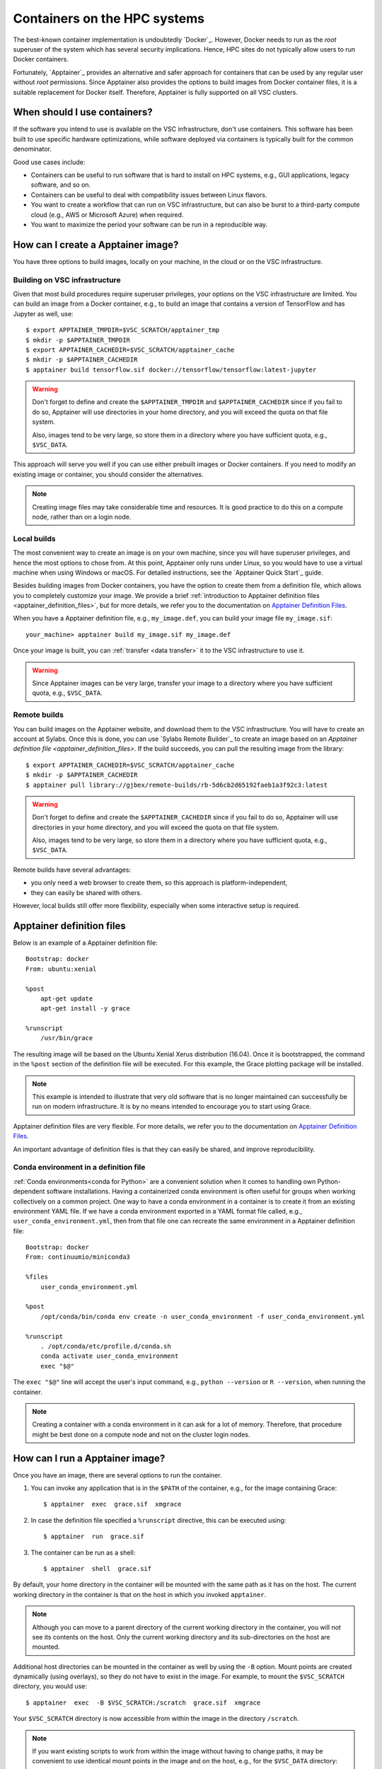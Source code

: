 #############################
Containers on the HPC systems
#############################

The best-known container implementation is undoubtedly `Docker`_.  However,
Docker needs to run as the *root* superuser of the system which has several
security implications. Hence, HPC sites do not typically allow users to run
Docker containers.

Fortunately, `Apptainer`_ provides an alternative and safer approach for
containers that can be used by any regular user without *root* permissions.
Since Apptainer also provides the options to build images from Docker container
files, it is a suitable replacement for Docker itself. Therefore, Apptainer is
fully supported on all VSC clusters.


When should I use containers?
=============================

If the software you intend to use is available on the VSC infrastructure,
don't use containers.  This software has been built to use specific
hardware optimizations, while software deployed via containers is
typically built for the common denominator.

Good use cases include:

* Containers can be useful to run software that is hard to install
  on HPC systems, e.g., GUI applications, legacy software, and so on.

* Containers can be useful to deal with compatibility issues between
  Linux flavors.

* You want to create a workflow that can run on VSC infrastructure,
  but can also be burst to a third-party compute cloud (e.g., AWS
  or Microsoft Azure) when required.

* You want to maximize the period your software can be run in a
  reproducible way.


How can I create a Apptainer image?
===================================

You have three options to build images, locally on your  machine, in the
cloud or on the VSC infrastructure.


Building on VSC infrastructure
------------------------------

Given that most build procedures require superuser privileges, your options
on the VSC infrastructure are limited.  You can build an image from a Docker
container, e.g., to build an image that contains a version of TensorFlow 
and has Jupyter as well, use::

   $ export APPTAINER_TMPDIR=$VSC_SCRATCH/apptainer_tmp
   $ mkdir -p $APPTAINER_TMPDIR
   $ export APPTAINER_CACHEDIR=$VSC_SCRATCH/apptainer_cache
   $ mkdir -p $APPTAINER_CACHEDIR
   $ apptainer build tensorflow.sif docker://tensorflow/tensorflow:latest-jupyter

.. warning::

   Don't forget to define and create the ``$APPTAINER_TMPDIR`` and
   ``$APPTAINER_CACHEDIR`` since if you fail to do so, Apptainer
   will use directories in your home directory, and you will exceed
   the quota on that file system.

   Also, images tend to be very large, so store them in a directory
   where you have sufficient quota, e.g., ``$VSC_DATA``.


This approach will serve you well if you can use either prebuilt images
or Docker containers.  If you need to modify an existing image or
container, you should consider the alternatives.

.. note::

   Creating image files may take considerable time and resources. It is good
   practice to do this on a compute node, rather than on a login node.


Local builds
------------

The most convenient way to create an image is on your own machine, since
you will have superuser privileges, and hence the most options to chose
from.  At this point, Apptainer only runs under Linux, so you would
have to use a virtual machine when using Windows or macOS.  For detailed
instructions, see the `Apptainer Quick Start`_ guide.

Besides building images from Docker containers, you have the option to
create them from a definition file, which allows you to completely customize
your image.  We provide a brief :ref:`introduction to Apptainer definition files
<apptainer_definition_files>`, but for more details, we refer you to the
documentation on `Apptainer Definition Files`_.

When you have a Apptainer definition file, e.g., ``my_image.def``, you can
build your image file ``my_image.sif``::

   your_machine> apptainer build my_image.sif my_image.def

Once your image is built, you can :ref:`transfer <data transfer>`
it to the VSC infrastructure to use it.

.. warning::

   Since Apptainer images can be very large, transfer your image
   to a directory where you have sufficient quota, e.g.,
   ``$VSC_DATA``.


Remote builds
-------------

You can build images on the Apptainer website, and download
them to the VSC infrastructure.  You will have to create an account
at Sylabs.  Once this is done, you can use `Sylabs Remote Builder`_
to create an image based on an `Apptainer definition file
<apptainer_definition_files>`.  If the build succeeds, you can
pull the resulting image from the library::

   $ export APPTAINER_CACHEDIR=$VSC_SCRATCH/apptainer_cache
   $ mkdir -p $APPTAINER_CACHEDIR
   $ apptainer pull library://gjbex/remote-builds/rb-5d6cb2d65192faeb1a3f92c3:latest

.. warning::

   Don't forget to define and create the ``$APPTAINER_CACHEDIR``
   since if you fail to do so, Apptainer will use directories in
   your home directory, and you will exceed the quota on that file
   system.

   Also, images tend to be very large, so store them in a directory
   where you have sufficient quota, e.g., ``$VSC_DATA``.

Remote builds have several advantages:

- you only need a web browser to create them, so this approach is
  platform-independent,
- they can easily be shared with others.

However, local builds still offer more flexibility, especially when
some interactive setup is required.


.. _apptainer_definition_files:

Apptainer definition files
==========================

Below is an example of a Apptainer definition file::

   Bootstrap: docker
   From: ubuntu:xenial
   
   %post
       apt-get update
       apt-get install -y grace
               
   %runscript
       /usr/bin/grace

The resulting image will be based on the Ubuntu Xenial Xerus distribution
(16.04).  Once it is bootstrapped, the command in the ``%post`` section of
the definition file will be executed.  For this example, the Grace plotting
package will be installed.

.. note::

   This example is intended to illustrate that very old software that
   is no longer maintained can successfully be run on modern infrastructure.
   It is by no means intended to encourage you to start using Grace.

Apptainer definition files are very flexible. For more details,
we refer you to the documentation on `Apptainer Definition Files`_.

An important advantage of definition files is that they can easily
be shared, and improve reproducibility.


Conda environment in a definition file
--------------------------------------
:ref:`Conda environments<conda for Python>`
are a convenient solution when it comes to handling own Python-dependent
software installations. Having a containerized conda environment is often
useful for groups when working collectively on a common project.
One way to have a conda environment in a container is to create it from
an existing environment YAML file. If we have a conda environment exported
in a YAML format file called, e.g., ``user_conda_environment.yml``, then
from that file one can recreate the same environment in a Apptainer definition file::

   Bootstrap: docker
   From: continuumio/miniconda3

   %files
       user_conda_environment.yml

   %post
       /opt/conda/bin/conda env create -n user_conda_environment -f user_conda_environment.yml

   %runscript
       . /opt/conda/etc/profile.d/conda.sh
       conda activate user_conda_environment
       exec "$@"

The ``exec "$@"`` line will accept the user's input command, e.g.,
``python --version`` or ``R --version``, when running the container.

.. note::

   Creating a container with a conda environment in it can ask for a lot of memory.
   Therefore, that procedure might be best done on a compute node and not
   on the cluster login nodes.


How can I run a Apptainer image?
================================

Once you have an image, there are several options to run the container.

#. You can invoke any application that is in the ``$PATH`` of the
   container, e.g., for the image containing Grace::

   $ apptainer  exec  grace.sif  xmgrace

#. In case the definition file specified a ``%runscript`` directive,
   this can be executed using::

   $ apptainer  run  grace.sif

#. The container can be run as a shell::

   $ apptainer  shell  grace.sif

By default, your home directory in the container will be mounted
with the same path as it has on the host.  The current working
directory in the container is that on the host in which you
invoked ``apptainer``.

.. note::

   Although you can move to a parent directory of the current working
   directory in the container, you will not see its contents on the host.
   Only the current working directory and its sub-directories on the host
   are mounted.

Additional host directories can be mounted in the container as well by
using the ``-B`` option.  Mount points are created dynamically (using
overlays), so they do not have to exist in the image.  For example,
to mount the ``$VSC_SCRATCH`` directory, you would use::

   $ apptainer  exec  -B $VSC_SCRATCH:/scratch  grace.sif  xmgrace

Your ``$VSC_SCRATCH`` directory is now accessible from within the
image in the directory ``/scratch``.

.. note::

   If you want existing scripts to work from within the image without
   having to change paths, it may be convenient to use identical
   mount points in the image and on the host, e.g., for the
   ``$VSC_DATA`` directory::

      $ apptainer  exec  -B $VSC_DATA:$VSC_DATA  grace.sif  xmgrace

   Or, more concisely::

      $ apptainer  exec  -B $VSC_DATA  grace.sif  xmgrace

   The host environment variables are defined in the image, hence
   scripts that use those will work.


Can I use apptainer images in a job?
------------------------------------

Yes, you can.  Apptainer images can be part of any workflow, e.g.,
the following script would create a plot in the Grace container::

   #!/bin/bash -l
   #PBS -l nodes=1:ppn=1
   #PBS -l walltime=00:30:00
   
   cd $PBS_O_WORKDIR
   apptainer exec grace.sif gracebat -data data.dat \
                                       -batch plot.bat
   
Ensure that the container has access to all the required directories
by providing additional bindings if necessary.


Can I run parallel applications using a Apptainer image?
----------------------------------------------------------

For shared memory applications there is absolutely no problem.

For distributed applications it is highly recommended to use
the same implementation and version of the MPI libraries on
the host and in the image.  You also want to install the
appropriate drivers for the interconnect, as well as the
low-level communication libraries, e.g., ibverbs.

For this type of scenario, it is probably best to contact :ref:`user
support <user support VSC>`.

.. note::

   For distributed applications you may expect some mild performance
   degradation.


Can I run a service from a Apptainer image?
---------------------------------------------

Yes, it is possible to run services such as databases or web
applications that are installed in Apptainer images.

For this type of scenario, it is probably best to contact :ref:`user
support <user support VSC>`.


